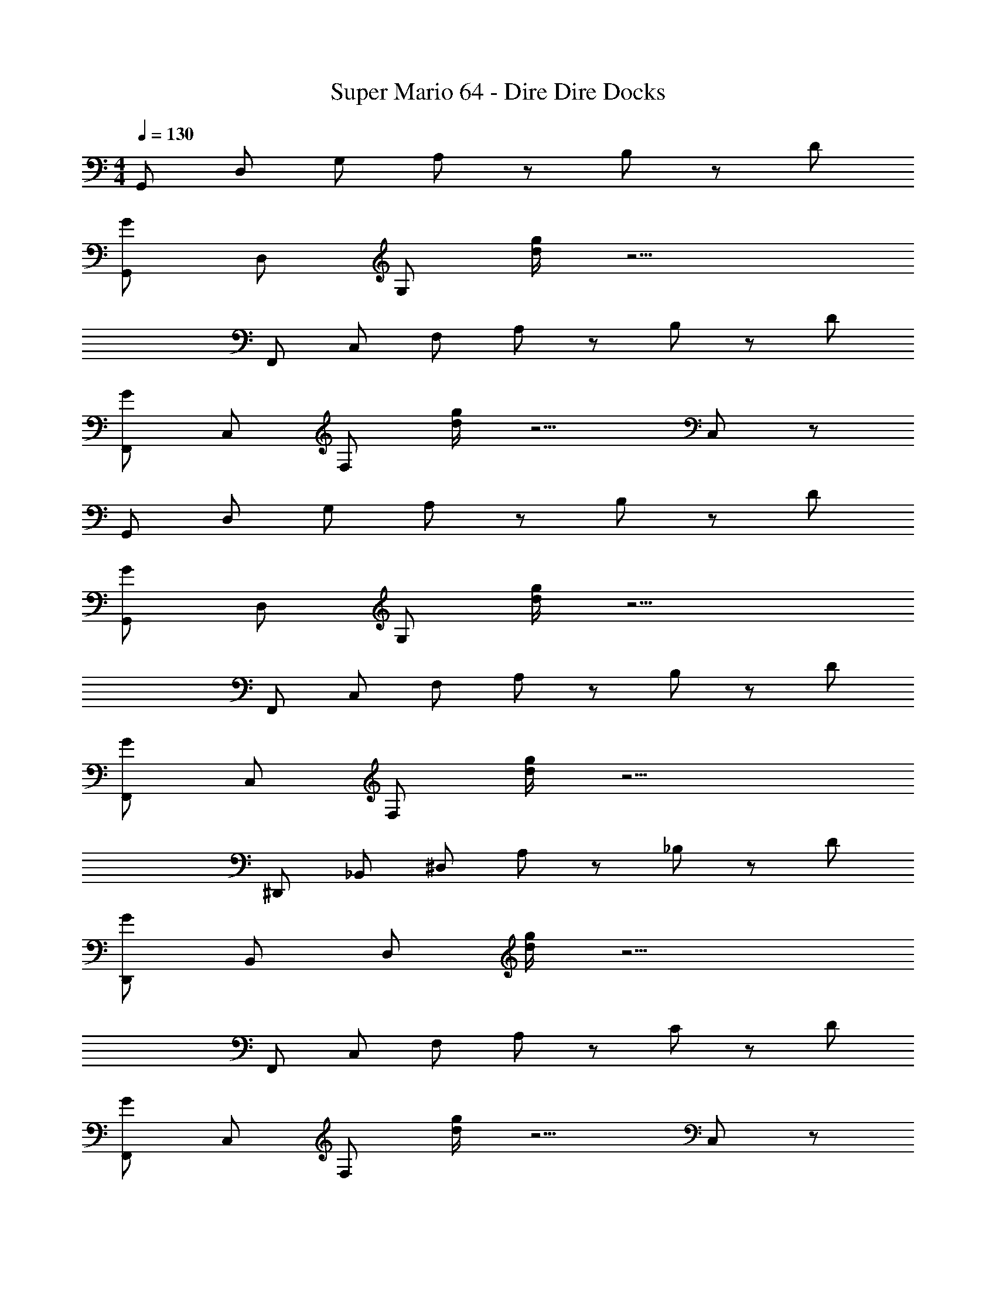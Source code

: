 X: 1
T: Super Mario 64 - Dire Dire Docks
Z: ABC Generated by Starbound Composer
L: 1/4
M: 4/4
Q: 1/4=130
K: C
G,,/ D,/ G,/ A,/ z/ B,/ z/ D/ 
[G,,/G/] D,/ G,/ [d/4g/4] z9/4 
F,,/ C,/ F,/ A,/ z/ B,/ z/ D/ 
[F,,/G/] C,/ F,/ [d/4g/4] z5/4 C,/ z/ 
G,,/ D,/ G,/ A,/ z/ B,/ z/ D/ 
[G,,/G/] D,/ G,/ [d/4g/4] z9/4 
F,,/ C,/ F,/ A,/ z/ B,/ z/ D/ 
[F,,/G/] C,/ F,/ [d/4g/4] z9/4 
^D,,/ _B,,/ ^D,/ A,/ z/ _B,/ z/ D/ 
[D,,/G/] B,,/ D,/ [d/4g/4] z9/4 
F,,/ C,/ F,/ A,/ z/ C/ z/ D/ 
[F,,/G/] C,/ F,/ [d/4g/4] z5/4 C,/ z/ 
G,,/ [=D,/D/] G/ A/ B/ c/ [G,/B/] [D,/A/] 
[F,,/G/] C,/ [F,/D/] z/ C/ z/ G/ z/ 
[D,,/D/] B,,/ ^D,/ G,/ z D,/ G,/ 
F,,/ C,/ F,/ z C/ C,/ [F,/C/] 
[G,,/=B,/] [=D,/D/] [G,/G/] z A,/ z/ [G,/B,/] 
G,,/ D,/ G,/ D/ z/ G/ z 
G,,/ [D,/D/] G/ A/ B/ c/ [G,/B/] [D,/A/] 
[F,,/G/] C,/ [F,/D/] z/ C/ z/ G/ z/ 
[D,,/D/] B,,/ ^D,/ G,/ z/ G,/ D,/ G,/ 
F,,/ C,/ z/ C/ F,/ C/ z/4 C,/4 C/4 z/4 
[G,,/B,/] [=D,/D/] G/ G,/ z/ A,/ D,/ B,/ 
G,,/ D,/ G,/ B,/ z2 
C,/ G,/ C/ G/ e/ d/ c/ e/ 
[=B,,/d/] G,/ B,/ G/ z/ G,/ B,/ z/ 
A,,/ E,/ A,/ E/ d/ c/ [E,/B/] c/ 
[G,,/B/] D,/ G,/ G/ z D,/ z/ 
C,/ G,/ C/ G/ e/ d/ c/ e/ 
[B,,/d/] G,/ B,/ G/ z B,/ z/ 
_B,,/ G,/ _B,/ z/ c/ d/ [B,/c/] B/ 
A,,/ A,/ G/ z/ [D,/E/] A,/ z 
G,,/ [G,/D/] G/ A/ B/ c/ [G,/B/] [D,/A/] 
[F,,/G/] C,/ [F,/D/] z/ C/ C,/ [F,/G/] z/ 
[D,,/D/] B,,/ ^D,/ G,/ z B,,/ G,/ 
F,,/ C,/ F,/ z3/ C,/ C/ 
[G,,/=B,/] [=D,/D/] [G,/G/] z A,/ G,/ B,/ 
G,,/ z/ D,/ D/ z2 
G,,/ [D,/D/] G/ A/ B/ c/ [G,/B/] [D,/A/] 
[F,,/G/] C,/ [F,/D/] z/ C/ C,/ G/ z/ 
[D,,/D/] B,,/ ^D,/ G,/ z/ C/ B,,/ z/ 
F,,/ C,/ F,/ z C/ C,/ C/ 
[G,,/B,/] [=D,/D/] [G,/G/] z A,/ G,/ B,/ 
G,,/ D,/ G,/ z3/ [B,/G/] z/ 
F,,/ C,/ F,/ [A,/F/] z/ [A,/F/] [A,/F/] [A,/F/] 
F,,/ [A,/F/] [A,/F/] [A,/F/] C,/ [A,/F/] [F,/A,/F/] [A,/F/] 
D,,/ B,,/ ^D,/ [_B,/G/] z/ [B,/G/] D,/ [B,/G/] 
D,,/ [B,/G/] z/ [B,/4G/4] D,/4 [B,/4G/4] z/4 [B,/G/] [B,/G/] [B,/G/] 
=D,,/ A,,/ =D,/ [C/G/] z/ [C/G/] D,/ [C/G/] 
D,,/ [C/A/] D,/ [C/A/] z/ [C/A/] z/ D,/ 
[B/8G,,/] z3/8 D,/ G,/ A,/ z/ =B,/ z/ D/ 
[G,,/G/] D,/ G,/ [d/4g/4] z/4 D z 
[F,,/C4] C,/ F,/ A,/ z/ B,/ z/ D/ 
[F,,/G/] C,/ F,/ [d/4g/4] z/4 G C,/ z/ 
G,,/ D,/ G,/ A,/ z/ B,/ z/ D/ 
[G,,/G/] D,/ G,/ [d/4g/4] z3/4 B3/8 z/8 A3/8 z/8 G/ 
F,,/ C,/ F,/ A,/ z/ B,/ z/ D/ 
[F,,/G/F2] C,/ F,/ [d/4g/4] z9/4 
[^D,,/_B,2D2] B,,/ ^D,/ A,/ z/ B,/ z/ D/ 
[D,,/G/B,] B,,/ D,/ [d/4g/4] z/4 G, z 
[F,,/C2] C,/ F,/ A,/ z/ C/ z/ D/ 
[F,,/G/G,2D2] C,/ F,/ [d/4g/4] z5/4 C,/ z/ 
[G,,/=B,2] [=D,/D/] G/ A/ B/ c/ [G,/B/] [D,/A/] 
[F,,/G/C2] C,/ [F,/D/] z/ C/ z/ G/ z/ 
[D,,/D/] B,,/ ^D,/ G,/ z D,/ G,/ 
[F,,/A,2] C,/ F,/ z C/ C,/ [F,/C/] 
[G,,/B,/] [=D,/D/] [G,/G/] z A,/ z/ [G,/B,/] 
G,,/ D,/ G,/ D/ z/ G/ z 
[G,,/B,2] [D,/D/] G/ A/ B/ c/ [G,/B/] [D,/A/] 
[F,,/G/A,2] C,/ [F,/D/] z/ C/ z/ G/ z/ 
[D,,/D/] B,,/ ^D,/ G,/ z/ G,/ D,/ G,/ 
[F,,/A,2] C,/ z/ C/ F,/ C/ z/4 C,/4 C/4 z/4 
[G,,/B,/] [=D,/D/] G/ G,/ z/ A,/ D,/ B,/ 
G,,/ D,/ G,/ B,/ z2 
[C,/E2] G,/ C/ G/ e/ d/ c/ e/ 
[=B,,/d/D2] G,/ B,/ G/ z/ G,/ B,/ z/ 
A,,/ E,/ A,/ E/ d/ c/ [E,/B/] c/ 
[G,,/B/B,2] D,/ G,/ G/ z [D,/D/] z/ 
[C,/E2] G,/ C/ G/ e/ d/ c/ e/ 
[B,,/d/D2] G,/ B,/ G/ z B,/ z/ 
_B,,/ G,/ _B,/ z/ c/ d/ [B,/c/] B/ 
A,,/ A,/ G/ z/ [D,/E/] A,/ z 
[G,,/=B,2] [G,/D/] G/ A/ B/ c/ [G,/B/] [D,/A/] 
[F,,/G/C2] C,/ [F,/D/] z/ C/ C,/ [F,/G/] z/ 
[D,,/D/_B,2] B,,/ ^D,/ G,/ z B,,/ G,/ 
[F,,/A,2] C,/ F,/ z3/ C,/ C/ 
[G,,/=B,/] [=D,/D/] [G,/G/] z A,/ G,/ B,/ 
G,,/ z/ D,/ D/ z2 
[G,,/B,2] [D,/D/] G/ A/ B/ c/ [G,/B/] [D,/A/] 
[F,,/G/A,2] C,/ [F,/D/] z/ C/ C,/ G/ z/ 
[D,,/D/_B,2] B,,/ ^D,/ G,/ z/ C/ B,,/ z/ 
[F,,/A,2] C,/ F,/ z C/ C,/ C/ 
[G,,/=B,/] [=D,/D/] [G,/G/] z A,/ G,/ B,/ 
G,,/ D,/ G,/ z3/ [B,/G/] z/ 
F,,/ C,/ F,/ [A,/F/] z/ [A,/F/] [A,/F/] [A,/F/] 
F,,/ [A,/F/] [A,/F/] [A,/F/] C,/ [A,/F/] [F,/A,/F/] [A,/F/] 
[D,,/G,4] B,,/ ^D,/ [_B,/G/] z/ [B,/G/] D,/ [B,/G/] 
D,,/ [B,/G/] z/ [B,/4G/4] D,/4 [B,/4G/4] z/4 [B,/G/] [B,/G/] [B,/G/] 
=D,,/ A,,/ =D,/ [C/G/] z/ [C/G/] D,/ [C/G/] 
[D,,/G,] [C/A/] D,/ [C/A/] [z/A,] [C/A/] z/ D,/ 
[G,,/B4] D,/ G,/ [G,/4A,/] z3/4 [G,,/=B,/] D,/ [G,/D/] 
[G,,/G/] D,/ G,/ [d/4g/4] z/4 D z 
[F,,/C4] C,/ F,/ [F,/4A,/] z3/4 [F,,/B,/] C,/ [F,/D/] 
[F,,/G/] C,/ F,/ [d/4g/4] z/4 G C,/ z/ 
G,,/ D,/ G,/ [G,/4A,/] z3/4 [G,,/B,/] D,/ [D/G,/] 
[G,,/G/] D,/ G,/ [d/4g/4] z3/4 B3/8 z/8 A3/8 z/8 G/ 
F,,/ C,/ F,/ [F,/4A,/] z3/4 [F,,/B,/] C,/ [F,/D/] 
[F,,/G/F2] C,/ F,/ [d/4g/4] z9/4 
[^D,,/_B,2D2] B,,/ ^D,/ [D,/4A,/] z3/4 [D,,/B,/] B,,/ [D,/D/] 
[D,,/G/B,] B,,/ D,/ [d/4g/4] z/4 G, z 
[F,,/G,2] C,/ F,/ [F,/4A,/] z3/4 [F,,/C/] C,/ [F,/D/] 
[F,,/G/G,2D2] C,/ F,/ [d/4g/4] z5/4 C,/ z/ 
[G,,/=B,2] [=D,/D/] [G,/G/] [G,/4A/] z/4 B/ [G,,/c/] [G,/B/] [D,/A/] 
[F,,/G/C2] C,/ [F,/D/] F,/4 z/4 C/ z/4 F,,/4 [F,/4G/] z/4 C,/ 
[D,,/D/] B,,/ ^D,/ [D,/4G,/] z3/4 D,,/ D,/ [B,,/G,/] 
[F,,/A,2] C,/ F,/ F,/4 z3/4 [F,,/C/] [C,/F,/] [C,/F,/C/] 
[G,,/B,/] [=D,/D/] [G,/G/] G,/4 z3/4 [G,,/A,/] G,/ [G,/D,/B,/] 
G,,/ D,/ G,/ D/ z/ [D,/G/] G,/ z/ 
[G,,/B,2] [D,/D/] [G,/G/] [G,/4A/] z/4 B/ [G,,/c/] [G,/B/] [D,/A/] 
[F,,/G/A,2] C,/ [F,/D/] F,/4 z/4 C/ z/4 F,,/4 [F,/4G/] z/4 C,/ 
[D,,/D/_B,2] B,,/ ^D,/ [D,/4G,/] z3/4 [D,,/G,/] D,/ [B,,/G,/] 
[F,,/A,2] C,/ F,/ [F,/4C/] z/4 F,/ [F,,/C/] [z/4F,/] C,/4 [C/4C,/] z/4 
[G,,/=B,/] [=D,/D/] [G,/G/] G,/4 z3/4 [G,,/A,/] [D,/G,/] [B,/D,/] 
G,,/ D,/ G,/ [B,/D] z/ D,/ G,/ z/ 
[C,/E2] [E,/G,/] C/ [C/4G/] z/4 e/ [d/C3/] c/ e/ 
[=B,,/d/D2] [D,/G,/] B,/ [B,/4G/] z3/4 G,/ B,/ z/ 
[A,,/C,/] E,/ [A,/C/] [C/4E/] z/4 d/ [c/C3/] [E,/B/] c/ 
[G,,/B,,/B/] D,/ [G,/B,/] [B,/4G/] z3/4 [z/B,3/] [D,/D/] z/ 
[C,/E2] [E,/G,/] C/ [C/4G/] z/4 e/ [d/C3/] c/ e/ 
[B,,/d/D2] [D,/G,/] B,/ [B,/4G/] z5/4 B,/ z/ 
[_B,,/^C2] [^C,/G,/] _B,/ B,/4 z/4 c/ d/ [B,/c/] B/ 
A,,/ A,/ [G,/G/] z/ [D,/^F,/E/] [A,/F,/] G,/ z/ 
[G,,/=B,2] [D,/G,/D/] [G,/G/] [G,/4A/] z/4 B/ [G,,/c/] [G,/B/] [D,/A/] 
[F,,/G/A,2] =C,/ [=F,/D/] F,/4 z/4 =C/ [F,,/C,/] [C,/F,/G/] F,/ 
[D,,/D/] B,,/ ^D,/ [D,/4G,/] z3/4 D,,/ [B,,/D,/] [B,,/G,/] 
[F,,/A,2] C,/ F,/ F,/4 z3/4 F,,/ [C,/F,/] [C,/C/] 
[G,,/B,/] [=D,/D/] [G,/G/] G,/4 z3/4 [G,,/A,/] G,/ [D,/B,/] 
G,,/ D,/ [D,/G,/] [G,/4D/] z3/4 G,,/ D,/ G,/ 
[G,,/B,2] [D,/D/] [G,/G/] [G,/4A/] z/4 B/ [G,,/c/] [D,/G,/B/] [D,/G,/A/] 
[F,,/G/A,2] C,/ [F,/D/] F,/4 z/4 C/ [z/4C,/] F,,/4 [F,/4G/] z/4 C,/ 
[D,,/D/] B,,/ ^D,/ [D,/4G,/] z3/4 [D,,/C/] [B,,/D,/] B,,/ 
[F,,/A,2] C,/ F,/ F,/4 z3/4 [F,,/C/] [C,/F,/] [C,/C/] 
[G,,/B,/] [=D,/D/] [G,/G/] G,/4 z3/4 [G,,/A,/] [D,/G,/] [G,/B,/] 
G,,/ D,/ G,/ D G,/ [B,/D/G/] z/ 
F,,/ C,/ F,/ [C,/A,/F/] z/ [F,,/A,/F/] [F,/A,/F/] [A,/C,/F/] 
F,,/ [C,/A,/F/] [F,/A,/F/] [A,/F/C2] C,/ [A,/F/] [F,/A,/F/] [A,/F/] 
[D,,/G,4] B,,/ ^D,/ [B,,/_B,/G/] z/ [D,,/B,/G/] D,/ [B,,/B,/G/] 
D,,/ [B,,/B,/G/] D,/ [B,/4G/4] D,/4 [B,/4G/4] z/4 [B,/G/] [B,/G/] [B,/G/] 
=D,,/ A,,/ =D,/ [A,,/C/G/] z/ [D,,/C/G/] D,/ [A,,/C/G/] 
[D,,/G,] [A,,/C/A/] D,/ [C/A/D,3/] [z/A,] [C/A/] [z/D] D,/ 
[G,,/B4] D,/ G,/ [G,/4A,/] z3/4 [G,,/=B,/] D,/ [G,/D/] 
[G,,/G/] D,/ G,/ [d/4g/4] z/4 D z 
[F,,/C4] C,/ F,/ [F,/4A,/] z3/4 [F,,/B,/] C,/ [F,/D/] 
[F,,/G/] C,/ F,/ [d/4g/4] z/4 G C,/ z/ 
G,,/ D,/ G,/ [G,/4A,/] z3/4 [G,,/B,/] D,/ [D/G,/] 
[G,,/G/] D,/ G,/ [d/4g/4] z3/4 B3/8 z/8 A3/8 z/8 G/ 
F,,/ C,/ F,/ [F,/4A,/] z3/4 [F,,/B,/] C,/ [F,/D/] 
[F,,/G/F2] C,/ F,/ [d/4g/4] z9/4 
[^D,,/_B,2D2] B,,/ ^D,/ [D,/4A,/] z3/4 [D,,/B,/] B,,/ [D,/D/] 
[D,,/G/B,] B,,/ D,/ [d/4g/4] z/4 G, z 
[F,,/G,2] C,/ F,/ [F,/4A,/] z3/4 [F,,/C/] C,/ [F,/D/] 
[F,,/G/G,2D2] C,/ F,/ [d/4g/4] z5/4 C,/ z/ 
[G,,/=B,2] [=D,/D/] [G,/G/] [G,/4A/] z/4 B/ [G,,/c/] [G,/B/] [D,/A/] 
[F,,/4C/4G/4] z/4 C,/4 z/4 [F,/4D/4] z/4 F,/4 z/4 C/4 z/ F,,/4 [F,/4G/4] z/4 C,/4 z/4 
[D,,/4_B,/4D/4] z/4 B,,/4 z/4 ^D,/4 z/4 [D,/4G,/4] z3/4 D,,/4 z/4 D,/4 z/4 [B,,/4G,/4] z/4 
[F,,/4A,/4] z/4 C,/4 z/4 F,/4 z/4 F,/4 z3/4 [F,,/4C/4] z/4 [C,/4F,/4] z/4 [C,/4F,/4C/4] z/4 
[G,,/4=B,/4] z/4 [=D,/4D/4] z/4 [G,/4G/4] z/4 G,/4 z3/4 [G,,/A,/] G,/ [D,/G,/B,/] 
G,,/ D,/ G,/ D/ z/ [D,/G/] G,/ 

